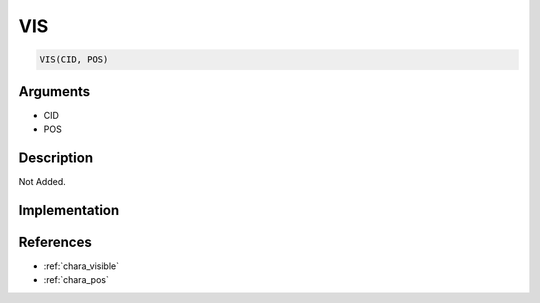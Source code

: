 VIS
========================

.. code-block:: text

	VIS(CID, POS)


Arguments
------------

* CID
* POS

Description
-------------

Not Added.

Implementation
-------------


References
-------------
* :ref:`chara_visible`
* :ref:`chara_pos`
